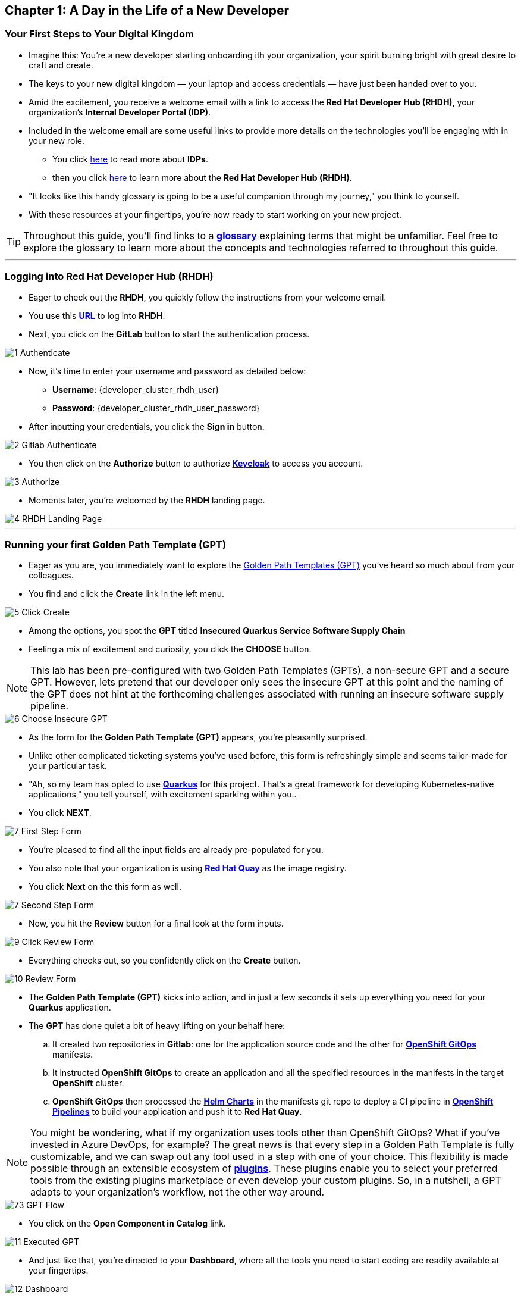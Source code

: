 == Chapter 1: A Day in the Life of a New Developer

=== Your First Steps to Your Digital Kingdom

* Imagine this: You're a new developer starting onboarding ith your organization, your spirit burning bright with great desire to craft and create.
* The keys to your new digital kingdom — your laptop and access credentials — have just been handed over to you.
* Amid the excitement, you receive a welcome email with a link to access the *Red Hat Developer Hub (RHDH)*, your organization's *Internal Developer Portal (IDP)*.
* Included in the welcome email are some useful links to provide more details on the technologies you'll be engaging with in your new role.
** You click link:glossary.html#idp[here,window=_blank] to read more about *IDPs*. 
** then you click link:glossary.html#rhdh[here,window=_blank] to learn more about the *Red Hat Developer Hub (RHDH)*.
* "It looks like this handy glossary is going to be a useful companion through my journey," you think to yourself.
* With these resources at your fingertips, you're now ready to start working on your new project.

TIP: Throughout this guide, you'll find links to a link:glossary.html[*glossary*,window=_blank] explaining terms that might be unfamiliar. Feel free to explore the glossary to learn more about the concepts and technologies referred to throughout this guide.

'''

=== Logging into Red Hat Developer Hub (RHDH)

* Eager to check out the *RHDH*, you quickly follow the instructions from your welcome email.
* You use this link:{developer_cluster_rhdh_url}[*URL*, ,window=_blank] to log into *RHDH*.
* Next, you click on the *GitLab* button to start the authentication process. 

image::1_Authenticate.png[]

* Now, it's time to enter your username and password as detailed below:
** *Username*: {developer_cluster_rhdh_user}
** *Password*: {developer_cluster_rhdh_user_password}
* After inputting your credentials, you click the *Sign in* button.

image::2_Gitlab_Authenticate.png[]

* You then click on the *Authorize* button to authorize link:glossary.html#keycloak[*Keycloak*,window=_blank] to access you account.

image::3_Authorize.png[]

* Moments later, you're welcomed by the *RHDH* landing page.

image::4_RHDH_Landing_Page.png[]

'''

=== Running your first Golden Path Template (GPT)

* Eager as you are, you immediately want to explore the link:glossary.html#gpt[Golden Path Templates (GPT),window=_blank] you've heard so much about from your colleagues.
* You find and click the *Create* link in the left menu. 

image::5_Click_Create.png[]

* Among the options, you spot the *GPT* titled *Insecured Quarkus Service Software Supply Chain* 
* Feeling a mix of excitement and curiosity, you click the *CHOOSE* button.

NOTE: This lab has been pre-configured with two Golden Path Templates (GPTs), a non-secure GPT and a secure GPT. However, lets pretend that our developer only sees the insecure GPT at this point and the naming of the GPT does not hint at the forthcoming challenges associated with running an insecure software supply pipeline.

image::6_Choose_Insecure_GPT.png[]

* As the form for the *Golden Path Template (GPT)* appears, you're pleasantly surprised. 
* Unlike other complicated ticketing systems you've used before, this form is refreshingly simple and seems tailor-made for your particular task. 
* "Ah, so my team has opted to use link:glossary.html#quarkus[*Quarkus*,window=_blank] for this project. That's a great framework for developing Kubernetes-native applications," you tell yourself, with excitement sparking within you.. 
* You click *NEXT*.

image::7_First_Step_Form.png[]

* You're pleased to find all the input fields are already pre-populated for you.
* You also note that your organization is using link:glossary.html#quay[*Red Hat Quay*,window=_blank] as the image registry.
* You click *Next* on the this form as well.

image::7_Second_Step_Form.png[]

* Now, you hit the *Review* button for a final look at the form inputs. 

image::9_Click_Review_Form.png[]

* Everything checks out, so you confidently click on the *Create* button.

image::10_Review_Form.png[]

* The *Golden Path Template (GPT)* kicks into action, and in just a few seconds it sets up everything you need for your *Quarkus* application.
* The *GPT* has done quiet a bit of heavy lifting on your behalf here:
.. It created two repositories in *Gitlab*: one for the application source code and the other for link:glossary.html#gitops[*OpenShift GitOps*,window=_blank] manifests.
.. It instructed *OpenShift GitOps* to create an application and all the specified resources in the manifests in the target *OpenShift* cluster.
.. *OpenShift GitOps* then processed the link:glossary.html#helm[*Helm Charts*,window=_blank] in the manifests git repo to deploy a CI pipeline in link:glossary.html#pipeline[*OpenShift Pipelines*,window=_blank] to build your application and push it to *Red Hat Quay*.

NOTE: You might be wondering, what if my organization uses tools other than OpenShift GitOps? What if you've invested in Azure DevOps, for example? The great news is that every step in a Golden Path Template is fully customizable, and we can swap out any tool used in a step with one of your choice. This flexibility is made possible through an extensible ecosystem of link:glossary.html#rhdh_plugins[*plugins*,window=_blank]. These plugins enable you to select your preferred tools from the existing plugins marketplace or even develop your custom plugins. So, in a nutshell, a GPT adapts to your organization's workflow, not the other way around.

image::73_GPT_Flow.png[]

* You click on the *Open Component in Catalog* link.

image::11_Executed_GPT.png[]

* And just like that, you're directed to your *Dashboard*, where all the tools you need to start coding are readily available at your fingertips.

image::12_Dashboard.png[]

* The first thing you decide to do is dive into coding on your project. 
* You access your Virtual Network Computer (VNC) interface using the link:{developer_cluster_novnc_web_url}[*link*,window=_blank].
* When prompted, you enter your password: {developer_cluster_novnc_user_password}, and then click on the *Send Credentials* button.

NOTE: Normally, developers would use *VSCode* on their local laptops. However, to simplify the setup process, we've setup *VSCode* on a remote RHEL server accessible via a *VNC*. 

image::38_Send_Credentials.png[]

* Once the RHEL server welcome screen appears, you click on *Activities* at the top left of your screen and enter "*VSCode*" in the search bar.
* You then launch *VSCode* by clicking on it's icon.

image::39_Search_For_VSCode.png[]

* "Alright, now I am ready to clone my project's git repo," you tell yourself.
* You open the *No VNC* clipboard, then you paste the link:{clone_insecure_url}[*link*,window=_blank] to your project repo into it.

image::68_NoVNC_Clipboard.png[]

image::69_NoVNC_Clipboard_with_URL.png[]

* You copy the link from the clipboard as you prepare to use it in *VSCode*.
* You click on the *Source Control* icon in the left menu, then on the *Clone Repository* button, and paste the link you just copied from the clipboard.

NOTE: To copy & paste between your laptop and the remote Linux VM, you need to use the VNC clipboard.

image::70_Clone_Repo_In_VSCode.png[]

* You select the current location as the repository destination by clicking on the *Select as Repository Destination* button.

image::41_Choose_Folder.png[]

* You load the cloned repository in *VSCode* by clicking *Open* in the pop-up window that follows.

image::42_Open_Cloned_Repo.png[]

* After choosing to trust the authors, you are ready to start working on your task.

image::19_Trust_Authors.png[]

* To accomplish your task, you need to:

. Update the hello method in the ExampleResource.java class.
. Update the JUnit test verifying this method's output.
. Amend the documentation to reflect your changes.

* In your *insecured-app* workspace, you expand the folders *src -> main -> java*, and then open the *ExampleResource.java* file. 
* On line 14, you replace the return message of the hello method from "Hello RESTEasy" to "Hello from RHDH".

image::20_Modify_ExampleResource.png[]

* Next, you update the JUnit test for this method. 
* You expand the folders *src -> main -> test*, and open the *ExampleResourceTest.java* file. 
* On line 18, you change the expected text from "Hello RESTEasy" to "Hello from RHDH".

NOTE: The JUnit test for the Hello method needs updating to be the exactly the same as in the *ExampleResource.java**; otherwise, the build step in the CI/CD pipeline would fail due to discrepancies between the code and its test.

image::21_Modify_ExampleResourceTest.png[]

* You recall your team's explanation that the documentation coexists with the code, nestled in the same git repository as a markdown file.
* You expand the docs folder and open the markdown file *Index.md*.
* At the document's end, you add: "Release 1.0: Code update."

image::71_Update_Documentation.png[]

* Having completed your task, you're ready to commit your changes.
* You open the file menu and choose to *Save All* your changes.
* You click on the *Source Control* icon located in the left menu.
* Then, you enter the commit message “My First Commit" and click on the *Commit* button to finalize your changes.

image::72_Commit_Changes.png[]

* In the pop-up window that follows, you click *Yes* to stage your changes.

* A form appears in your browser, prompting you for your credentials. You fill in the details as follows:
** Username: {developer_cluster_rhdh_user}
** Password: {developer_cluster_rhdh_user_password}

NOTE: You will learn more about the importance of this step in the next chapter of this workshop.

image::45_Sigstore_Signin.png[]

* You close the browser and switch back to *VSCode.
* Finally, you click on the *Sync Changes* button.

image::25_SYNC_Changes.png[]

* You've successfully implemented your change and updated the documentation in one commit, following the "docs as code" methodology where documentation is treated with the same level of care and under the same process as source code. 
* You are delighted by knowing that following this methodology ensures that your documentation is as current as your code itself.
* Your commit triggers the build pipeline for your *Quarkus* application.
* You switch back to the *RHDH Dashboard* tab in your browser and select the *CI tab* from the top menu, ready to see your committed changes come to life.

image::27_Click_on_CI_Tab.png[]

* And just as you expected, a build pipeline has already been triggered.
* You eagerly expand the pipeline view to monitor the progress of the run. 

image::28_Expand_Pipeline_View.png[]

* After a few minutes of anticipation, the pipeline run concludes. 
* Your application image has been successfully built and pushed to the image registry.
* With a sense of accomplishment, your task now complete, you draft an email to the QA team, inviting them to begin testing your changes. 

'''

=== Chapter 1 - Summary

Our story unfolds with a bright-eyed developer starting his new role, welcomed by the innovative environment of the Red Hat Developer Hub (RHDH). This Internal Developer Portal (IDP), with its Golden Path Templates (GPTs) streamlined and automated his onboarding process. The GPT offered a self-service approach to project initiation, enabling our developer to quickly dive into his task, without the overhead of configuring the underlying technology of the development environment.

The next chapter of our story uncovers the risks associated with providing developers with the tools to create great code without the necessary security guard rails that are crucial for safeguarding the organization against security threats. 



